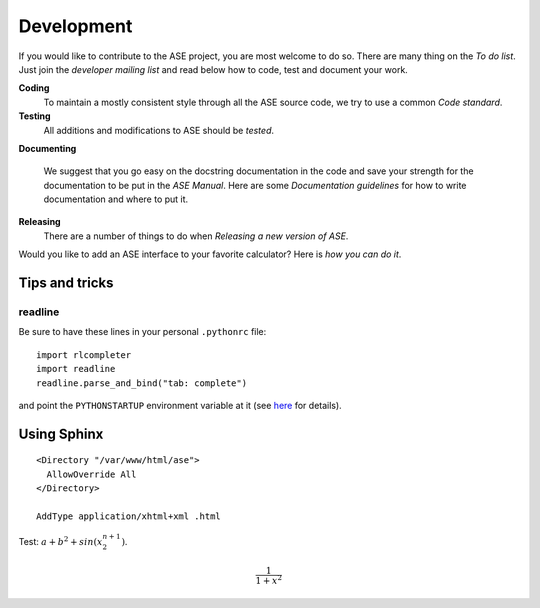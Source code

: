 Development
===========


If you would like to contribute to the ASE project, you are most
welcome to do so.  There are many thing on the `To do list`.  Just join the
`developer mailing list` and read below how to code, test and
document your work.


**Coding**
             To maintain a mostly consistent style through all the ASE
             source code, we try to use a common `Code standard`.

**Testing**
             All additions and modifications to ASE should be `tested`.  

**Documenting**

             We suggest that you go easy on the docstring documentation
             in the code and save your strength for the documentation
             to be put in the `ASE Manual`.  Here are some `Documentation guidelines` for
             how to write documentation and where to put it.

**Releasing**          
             There are a number of things to do when `Releasing a new
	     version of ASE`.


Would you like to add an ASE interface to your favorite
calculator?  Here is `how you can do it`.


---------------
Tips and tricks
---------------

readline
--------

Be sure to have these lines in your personal ``.pythonrc`` file::

  import rlcompleter
  import readline
  readline.parse_and_bind("tab: complete")

and point the ``PYTHONSTARTUP`` environment variable at it (see
here_ for details).

.. _here: http://www.python.org/doc/current/lib/module-rlcompleter.html




------------
Using Sphinx
------------

::
 
  <Directory "/var/www/html/ase">
    AllowOverride All
  </Directory>

  AddType application/xhtml+xml .html



Test: :math:`a+b^2 + sin(x_2^{n+1})`.

.. math::

   \frac{1}{1+x^2}
